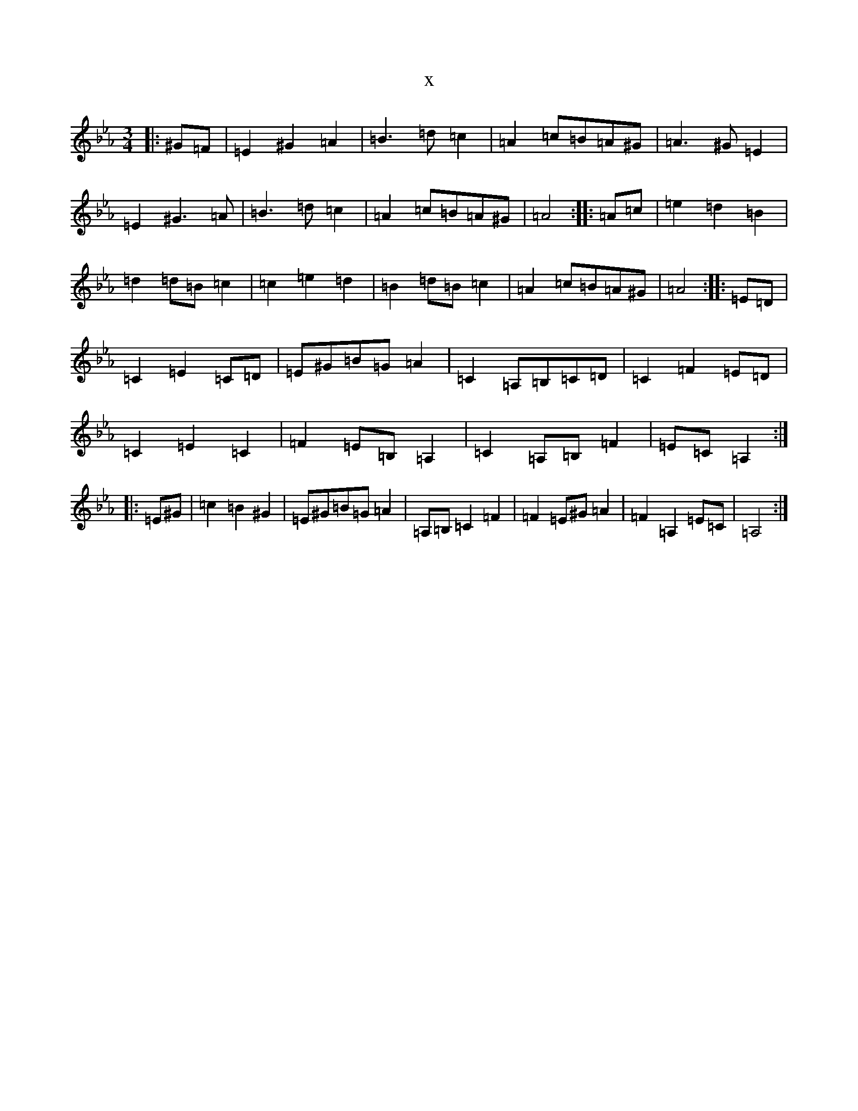 X:12726
T:x
L:1/8
M:3/4
K: C minor
|:^G=F|=E2^G2=A2|=B3=d=c2|=A2=c=B=A^G|=A3^G=E2|=E2^G3=A|=B3=d=c2|=A2=c=B=A^G|=A4:||:=A=c|=e2=d2=B2|=d2=d=B=c2|=c2=e2=d2|=B2=d=B=c2|=A2=c=B=A^G|=A4:||:=E=D|=C2=E2=C=D|=E^G=B=G=A2|=C2=A,=B,=C=D|=C2=F2=E=D|=C2=E2=C2|=F2=E=B,=A,2|=C2=A,=B,=F2|=E=C=A,2:||:=E^G|=c2=B2^G2|=E^G=B=G=A2|=A,=B,=C2=F2|=F2=E^G=A2|=F2=A,2=E=C|=A,4:|
